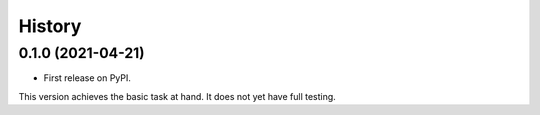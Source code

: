 =======
History
=======

0.1.0 (2021-04-21)
------------------

* First release on PyPI.

This version achieves the basic task at hand. It does not yet have full testing.

